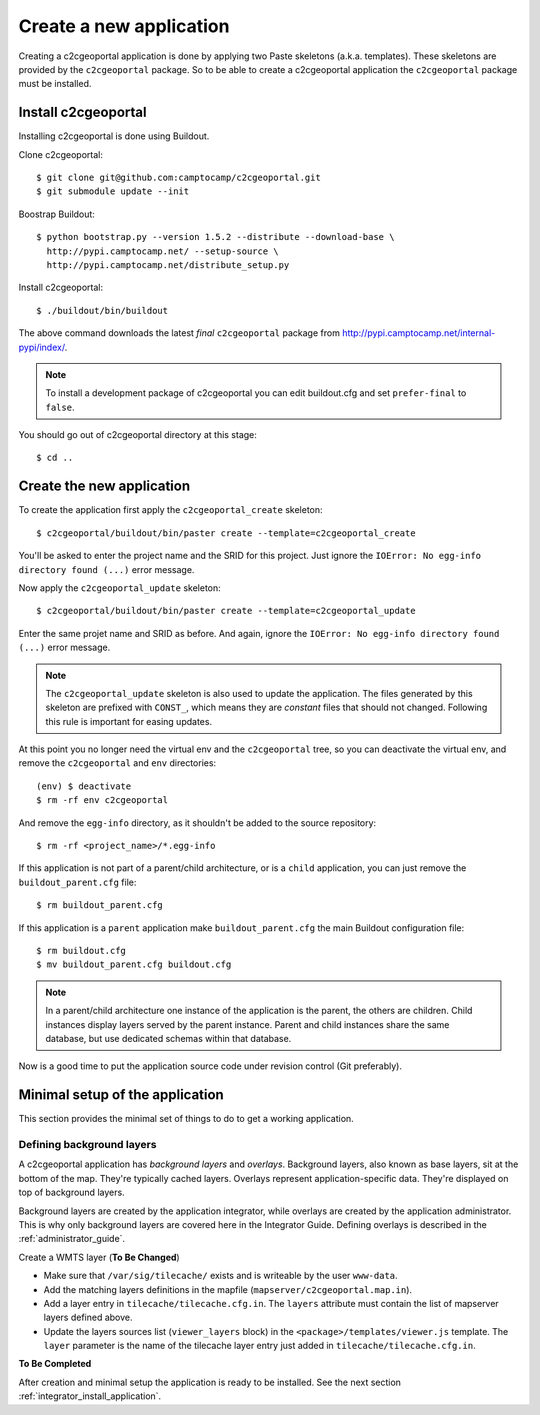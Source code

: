 .. _integrator_create_application:

Create a new application
========================

Creating a c2cgeoportal application is done by applying two Paste skeletons
(a.k.a. templates). These skeletons are provided by the ``c2cgeoportal``
package. So to be able to create a c2cgeoportal application the
``c2cgeoportal`` package must be installed.

Install c2cgeoportal
--------------------

Installing c2cgeoportal is done using Buildout.

Clone c2cgeoportal::

    $ git clone git@github.com:camptocamp/c2cgeoportal.git
    $ git submodule update --init

Boostrap Buildout::

    $ python bootstrap.py --version 1.5.2 --distribute --download-base \
      http://pypi.camptocamp.net/ --setup-source \
      http://pypi.camptocamp.net/distribute_setup.py

Install c2cgeoportal::

    $ ./buildout/bin/buildout

The above command downloads the latest *final* ``c2cgeoportal`` package from
http://pypi.camptocamp.net/internal-pypi/index/.

.. note::

    To install a development package of c2cgeoportal you can edit buildout.cfg
    and set ``prefer-final`` to ``false``.

You should go out of c2cgeoportal directory at this stage::

    $ cd ..

Create the new application
--------------------------

To create the application first apply the ``c2cgeoportal_create`` skeleton::

    $ c2cgeoportal/buildout/bin/paster create --template=c2cgeoportal_create

You'll be asked to enter the project name and the SRID for this project. Just
ignore the ``IOError: No egg-info directory found (...)`` error message.

Now apply the ``c2cgeoportal_update`` skeleton::

    $ c2cgeoportal/buildout/bin/paster create --template=c2cgeoportal_update

Enter the same projet name and SRID as before. And again, ignore the
``IOError: No egg-info directory found (...)`` error message.

.. note::

    The ``c2cgeoportal_update`` skeleton is also used to update the
    application. The files generated by this skeleton are prefixed with
    ``CONST_``, which means they are *constant* files that should not changed.
    Following this rule is important for easing updates.

At this point you no longer need the virtual env and the ``c2cgeoportal`` tree,
so you can deactivate the virtual env, and remove the ``c2cgeoportal`` and
``env`` directories::

    (env) $ deactivate
    $ rm -rf env c2cgeoportal

And remove the ``egg-info`` directory, as it shouldn't be added to the
source repository::

    $ rm -rf <project_name>/*.egg-info

If this application is not part of a parent/child architecture, or is
a ``child`` application, you can just remove the ``buildout_parent.cfg`` file::

    $ rm buildout_parent.cfg

If this application is a ``parent`` application make ``buildout_parent.cfg``
the main Buildout configuration file::

    $ rm buildout.cfg
    $ mv buildout_parent.cfg buildout.cfg

.. note::

    In a parent/child architecture one instance of the application is the
    parent, the others are children. Child instances display layers
    served by the parent instance. Parent and child instances share
    the same database, but use dedicated schemas within that database.

Now is a good time to put the application source code under revision
control (Git preferably).

Minimal setup of the application
--------------------------------

This section provides the minimal set of things to do to get a working
application.

Defining background layers
~~~~~~~~~~~~~~~~~~~~~~~~~~

A c2cgeoportal application has *background layers* and *overlays*. Background
layers, also known as base layers, sit at the bottom of the map. They're
typically cached layers. Overlays represent application-specific data. They're
displayed on top of background layers.

Background layers are created by the application integrator, while overlays are
created by the application administrator. This is why only background layers
are covered here in the Integrator Guide. Defining overlays is described in the
:ref:`administrator_guide`.

Create a WMTS layer (**To Be Changed**)

* Make sure that ``/var/sig/tilecache/`` exists and is writeable by the user ``www-data``.
* Add the matching layers definitions in the mapfile (``mapserver/c2cgeoportal.map.in``).
* Add a layer entry in ``tilecache/tilecache.cfg.in``. The ``layers`` attribute 
  must contain the list of mapserver layers defined above.
* Update the layers sources list (``viewer_layers`` block) in the 
  ``<package>/templates/viewer.js`` template. The ``layer`` parameter is the name 
  of the tilecache layer entry just added in ``tilecache/tilecache.cfg.in``.

**To Be Completed**

After creation and minimal setup the application is ready to be installed.
See the next section :ref:`integrator_install_application`.
